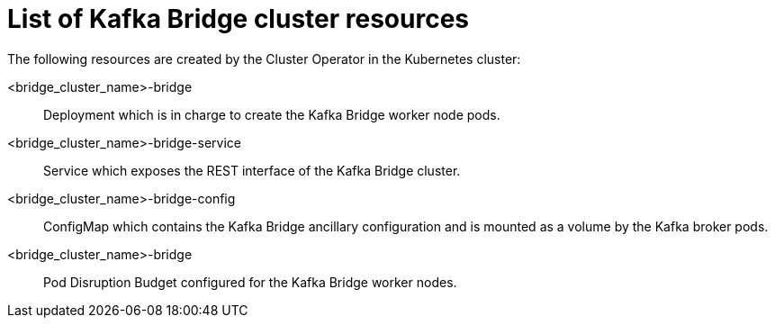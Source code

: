 // Module included in the following assemblies:
//
// assembly-deploy-kafka-bridge.adoc

[id='ref-list-of-kafka-bridge-resources-{context}']
= List of Kafka Bridge cluster resources

[role="_abstract"]
The following resources are created by the Cluster Operator in the Kubernetes cluster:

<bridge_cluster_name>-bridge:: Deployment which is in charge to create the Kafka Bridge worker node pods.
<bridge_cluster_name>-bridge-service:: Service which exposes the REST interface of the Kafka Bridge cluster.
<bridge_cluster_name>-bridge-config:: ConfigMap which contains the Kafka Bridge ancillary configuration and is mounted as a volume by the Kafka broker pods.
<bridge_cluster_name>-bridge:: Pod Disruption Budget configured for the Kafka Bridge worker nodes.
